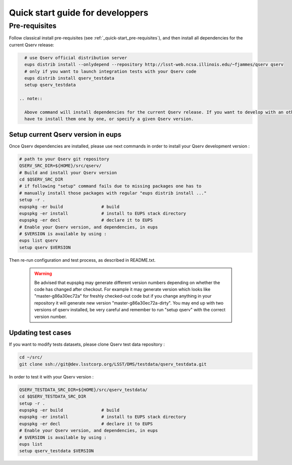 .. _quick-start-devel:

#################################
Quick start guide for developpers
#################################

Pre-requisites
--------------

Follow classical install pre-requisites (see :ref:`_quick-start_pre-requisites`), and then install all
dependencies for the current Qserv release:
 
.. code-block:: bash
 
   # use Qserv official distribution server
   eups distrib install --onlydepend --repository http://lsst-web.ncsa.illinois.edu/~fjammes/qserv qserv
   # only if you want to launch integration tests with your Qserv code
   eups distrib install qserv_testdata
   setup qserv_testdata
 
 .. note::
 
   Above command will install dependencies for the current Qserv release. If you want to develop with an other set of dependencies, you may
   have to install them one by one, or specify a given Qserv version.

***********************************
Setup current Qserv version in eups
***********************************

Once Qserv dependencies are installed, please use next commands in order to install your Qserv development version :

.. code-block:: bash

   # path to your Qserv git repository
   QSERV_SRC_DIR=${HOME}/src/qserv/
   # Build and install your Qserv version
   cd $QSERV_SRC_DIR
   # if following "setup" command fails due to missing packages one has to
   # manually install those packages with regular "eups distrib install ..."
   setup -r .
   eupspkg -er build               # build
   eupspkg -er install             # install to EUPS stack directory
   eupspkg -er decl                # declare it to EUPS
   # Enable your Qserv version, and dependencies, in eups
   # $VERSION is available by using :
   eups list qserv
   setup qserv $VERSION

Then re-run configuration and test process, as described in README.txt.

 .. warning::
 
   Be advised that eupspkg may generate different version numbers depending on
   whether the code has changed after checkout. For example it may generate
   version which looks like "master-g86a30ec72a" for freshly checked-out code but
   if you change anything in your repository it will generate new version
   "master-g86a30ec72a-dirty". You may end up with two versions of qserv
   installed, be very careful and remember to run "setup qserv" with the correct
   version number.


*******************
Updating test cases
*******************

If you want to modify tests datasets, please clone Qserv test data repository :

.. code-block:: bash

   cd ~/src/
   git clone ssh://git@dev.lsstcorp.org/LSST/DMS/testdata/qserv_testdata.git

In order to test it with your Qserv version :

.. code-block:: bash

   QSERV_TESTDATA_SRC_DIR=${HOME}/src/qserv_testdata/
   cd $QSERV_TESTDATA_SRC_DIR
   setup -r .
   eupspkg -er build               # build
   eupspkg -er install             # install to EUPS stack directory
   eupspkg -er decl                # declare it to EUPS
   # Enable your Qserv version, and dependencies, in eups
   # $VERSION is available by using :
   eups list
   setup qserv_testdata $VERSION
